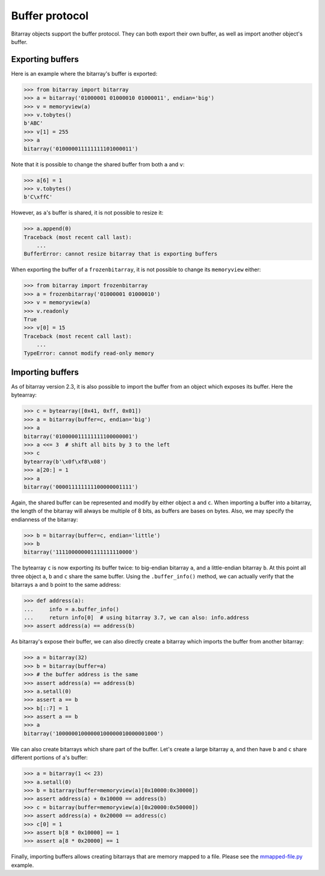Buffer protocol
===============

Bitarray objects support the buffer protocol.  They can both export their
own buffer, as well as import another object's buffer.


Exporting buffers
-----------------

Here is an example where the bitarray's buffer is exported:

.. code-block:: python

    >>> from bitarray import bitarray
    >>> a = bitarray('01000001 01000010 01000011', endian='big')
    >>> v = memoryview(a)
    >>> v.tobytes()
    b'ABC'
    >>> v[1] = 255
    >>> a
    bitarray('010000011111111101000011')

Note that it is possible to change the shared buffer from both ``a`` and ``v``:

.. code-block:: python

    >>> a[6] = 1
    >>> v.tobytes()
    b'C\xffC'

However, as ``a``'s buffer is shared, it is not possible to resize it:

.. code-block:: python

    >>> a.append(0)
    Traceback (most recent call last):
        ...
    BufferError: cannot resize bitarray that is exporting buffers

When exporting the buffer of a ``frozenbitarray``, it is not possible to
change its ``memoryview`` either:

.. code-block:: python

    >>> from bitarray import frozenbitarray
    >>> a = frozenbitarray('01000001 01000010')
    >>> v = memoryview(a)
    >>> v.readonly
    True
    >>> v[0] = 15
    Traceback (most recent call last):
        ...
    TypeError: cannot modify read-only memory


Importing buffers
-----------------

As of bitarray version 2.3, it is also possible to import the buffer
from an object which exposes its buffer.  Here the bytearray:

.. code-block:: python

    >>> c = bytearray([0x41, 0xff, 0x01])
    >>> a = bitarray(buffer=c, endian='big')
    >>> a
    bitarray('010000011111111100000001')
    >>> a <<= 3  # shift all bits by 3 to the left
    >>> c
    bytearray(b'\x0f\xf8\x08')
    >>> a[20:] = 1
    >>> a
    bitarray('000011111111100000001111')

Again, the shared buffer can be represented and modify by either object ``a``
and ``c``.  When importing a buffer into a bitarray, the length of the
bitarray will always be multiple of 8 bits, as buffers are bases on bytes.
Also, we may specify the endianness of the bitarray:

.. code-block:: python

   >>> b = bitarray(buffer=c, endian='little')
   >>> b
   bitarray('111100000001111111110000')

The bytearray ``c`` is now exporting its buffer twice:
to big-endian bitarray ``a``, and a little-endian bitarray ``b``.
At this point all three object ``a``, ``b`` and ``c`` share the same buffer.
Using the ``.buffer_info()`` method, we can actually verify that the
bitarrays ``a`` and ``b`` point to the same address:

.. code-block:: python

    >>> def address(a):
    ...     info = a.buffer_info()
    ...     return info[0]  # using bitarray 3.7, we can also: info.address
    >>> assert address(a) == address(b)

As bitarray's expose their buffer, we can also directly create a bitarray
which imports the buffer from another bitarray:

.. code-block:: python

    >>> a = bitarray(32)
    >>> b = bitarray(buffer=a)
    >>> # the buffer address is the same
    >>> assert address(a) == address(b)
    >>> a.setall(0)
    >>> assert a == b
    >>> b[::7] = 1
    >>> assert a == b
    >>> a
    bitarray('10000001000000100000010000001000')

We can also create bitarrays which share part of the buffer.  Let's create
a large bitarray ``a``, and then have ``b`` and ``c`` share different portions
of ``a``'s buffer:

.. code-block:: python

    >>> a = bitarray(1 << 23)
    >>> a.setall(0)
    >>> b = bitarray(buffer=memoryview(a)[0x10000:0x30000])
    >>> assert address(a) + 0x10000 == address(b)
    >>> c = bitarray(buffer=memoryview(a)[0x20000:0x50000])
    >>> assert address(a) + 0x20000 == address(c)
    >>> c[0] = 1
    >>> assert b[8 * 0x10000] == 1
    >>> assert a[8 * 0x20000] == 1

Finally, importing buffers allows creating bitarrays that are memory mapped
to a file.  Please see the `mmapped-file.py <../examples/mmapped-file.py>`__
example.
